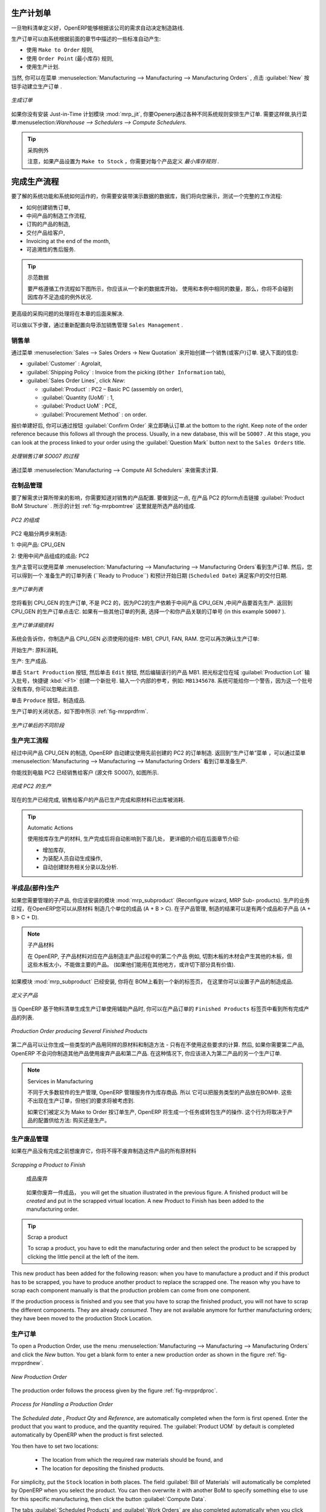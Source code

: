 .. i18n: Manufacturing Orders
.. i18n: ====================
..

生产计划单
====================

.. i18n: Once the bills of materials have been defined, OpenERP is capable of automatically deciding on the manufacturing route according to the needs of the company.
..

一旦物料清单定义好，OpenERP能够根据该公司的需求自动决定制造路线.

.. i18n: Production orders can be proposed automatically by the system depending on several criteria described in the preceding chapter:
..

生产订单可以由系统根据前面的章节中描述的一些标准自动产生:

.. i18n: * Using the ``Make to Order`` rules,
.. i18n: 
.. i18n: * Using the ``Order Point`` (Minimum Stock) rules,
.. i18n: 
.. i18n: * Using the Production plan.
..

* 使用 ``Make to Order`` 规则,

* 使用 ``Order Point`` (最小库存) 规则,

* 使用生产计划.

.. i18n: Of course, you can also start production manually by clicking the button :guilabel:`New` in the menu :menuselection:`Manufacturing --> Manufacturing --> Manufacturing Orders`.
..

当然, 你可以在菜单 :menuselection:`Manufacturing --> Manufacturing --> Manufacturing Orders` , 点击 :guilabel:`New` 按钮手动建立生产订单 .

.. i18n: .. figure:: images/mrp_manual.png
.. i18n:    :scale: 75
.. i18n:    :align: center
.. i18n: 
.. i18n:    *Manufacturing Order*
..

.. figure:: images/mrp_manual.png
   :scale: 75
   :align: center

   *生成订单*

.. i18n: .. index::
.. i18n:    single: module; mrp_jit
..

.. index::
   single: module; mrp_jit

.. i18n: If you have not installed the Just-in-Time planning module :mod:`mrp_jit`, you should start using OpenERP to schedule the Production Orders automatically using the various system rules. To do this, use the menu :menuselection:`Warehouse --> Schedulers --> Compute Schedulers`.
..

如果你没有安装 Just-in-Time 计划模块 :mod:`mrp_jit`, 你要Openerp通过各种不同系统规则安排生产订单. 需要这样做,执行菜单:menuselection:`Warehouse --> Schedulers --> Compute Schedulers`.

.. i18n: .. tip:: Procurement Exceptions
.. i18n: 
.. i18n:         Pay attention to the fact that you have to define `minimum stock rules` for each product set as ``Make to Stock``.
..

.. tip:: 采购例外

        注意，如果产品设置为 ``Make to Stock`` ，你需要对每个产品定义 `最小库存规则` .

.. i18n: Complete Production Workflow
.. i18n: ============================
..

完成生产流程
============================

.. i18n: To understand the usefulness and the functioning of the system you should test a complete workflow
.. i18n: on the database installed with the demonstration data. We will show you:
..

要了解的系统功能和系统如何运作的，你需要安装带演示数据的数据库，我们将向您展示，测试一个完整的工作流程:

.. i18n: * How to create a sales order,
.. i18n: 
.. i18n: * The manufacturing workflow for an intermediate product,
.. i18n: 
.. i18n: * The manufacturing of an ordered product,
.. i18n: 
.. i18n: * The delivery of products to a customer,
.. i18n: 
.. i18n: * Invoicing at the end of the month,
.. i18n: 
.. i18n: * Traceability for after-sales service.
..

* 如何创建销售订单,

* 中间产品的制造工作流程,

* 订购的产品的制造,

* 交付产品给客户,

* Invoicing at the end of the month,

* 可追溯性的售后服务.

.. i18n: .. tip:: Demonstration data
.. i18n: 
.. i18n:     To exactly follow the workflow as shown below, you should keep the same quantities as in the
.. i18n:     example and start from a new database. Then you will not run into exceptions resulting from a lack of stock.
..

.. tip:: 示范数据

    要严格遵循工作流程如下图所示，你应该从一个新的数据库开始，
    使用和本例中相同的数量，那么，你将不会碰到因库存不足造成的例外状况.

.. i18n: This more advanced case of handling problems in procurement will be sorted out later in the chapter.
..

更高级的采购问题的处理将在本章的后面来解决.

.. i18n: To be able to do the following step, add ``Sales Management`` through the Reconfigure wizard.
..

可以做以下步骤，通过重新配置向导添加销售管理 ``Sales Management`` .

.. i18n: The Sales Order
.. i18n: +++++++++++++++
..

销售单
+++++++++++++++

.. i18n: .. index:: quotation
.. i18n: .. index:: sales order
..

.. index:: quotation
.. index:: sales order

.. i18n: Begin by encoding a sales (or customer) order through the menu :menuselection:`Sales --> Sales Orders -> New Quotation`. Enter the following information:
..

通过菜单 :menuselection:`Sales --> Sales Orders -> New Quotation` 来开始创建一个销售(或客户)订单. 键入下面的信息:

.. i18n: * :guilabel:`Customer` : Agrolait,
.. i18n: 
.. i18n: * :guilabel:`Shipping Policy` : Invoice from the picking (``Other Information`` tab),
.. i18n: 
.. i18n: * :guilabel:`Sales Order Lines`, click `New`:
.. i18n: 
.. i18n:   * :guilabel:`Product` : PC2 – Basic PC (assembly on order),
.. i18n: 
.. i18n:   * :guilabel:`Quantity (UoM)` : 1,
.. i18n: 
.. i18n:   * :guilabel:`Product UoM` : PCE,
.. i18n: 
.. i18n:   * :guilabel:`Procurement Method` : on order.
..

* :guilabel:`Customer` : Agrolait,

* :guilabel:`Shipping Policy` : Invoice from the picking (``Other Information`` tab),

* :guilabel:`Sales Order Lines`, click `New`:

  * :guilabel:`Product` : PC2 – Basic PC (assembly on order),

  * :guilabel:`Quantity (UoM)` : 1,

  * :guilabel:`Product UoM` : PCE,

  * :guilabel:`Procurement Method` : on order.

.. i18n: Once the quotation has been entered, you can confirm it immediately by clicking the button
.. i18n: :guilabel:`Confirm Order` at the bottom to the right. Keep note of the order reference because this
.. i18n: follows all through the process. Usually, in a new database, this will be ``SO007`` . At this stage,
.. i18n: you can look at the process linked to your order using the :guilabel:`Question Mark` button next to the ``Sales Orders`` title.
..

报价单建好后, 你可以通过按钮 :guilabel:`Confirm Order` 来立即确认订单.at the bottom to the right. Keep note of the order reference because this
follows all through the process. Usually, in a new database, this will be ``SO007`` . At this stage,
you can look at the process linked to your order using the :guilabel:`Question Mark` button next to the ``Sales Orders`` title.

.. i18n: .. figure:: images/mrp_sales_process_new.png
.. i18n:    :scale: 75
.. i18n:    :align: center
.. i18n: 
.. i18n:    *Process for Handling Sales Order SO007*
..

.. figure:: images/mrp_sales_process_new.png
   :scale: 75
   :align: center

   *处理销售订单 SO007 的过程*

.. i18n: Start the requirements calculation using the menu :menuselection:`Manufacturing --> Compute All Schedulers`.
..

通过菜单 :menuselection:`Manufacturing --> Compute All Schedulers` 来做需求计算.

.. i18n: .. index::
.. i18n:    single: semi-finished product
..

.. index::
   single: semi-finished product

.. i18n: Producing an Intermediate Product
.. i18n: +++++++++++++++++++++++++++++++++
..

在制品管理
+++++++++++++++++++++++++++++++++

.. i18n: To understand the implications of requirements calculation, you should know the configuration of the sold product. To do this, go to the form for product PC2 and click the link :guilabel:`Product BoM Structure` to the right. You get the scheme shown in :ref:`fig-mrpbomtree` which is the composition of the selected product.
..

要了解需求计算所带来的影响，你需要知道对销售的产品配置. 要做到这一点, 在产品 PC2 的form点击链接 :guilabel:`Product BoM Structure` . 所示的计划 :ref:`fig-mrpbomtree` 这里就是所选产品的组成.

.. i18n: .. _fig-mrpbomtree:
.. i18n: 
.. i18n: .. figure:: images/mrp_product_bom_tree_new.png
.. i18n:    :scale: 75
.. i18n:    :align: center
.. i18n: 
.. i18n:    *Composition of PC2*
..

.. _fig-mrpbomtree:

.. figure:: images/mrp_product_bom_tree_new.png
   :scale: 75
   :align: center

   *PC2 的组成*

.. i18n: The PC2 computer has to be manufactured in two steps:
..

PC2 电脑分两步来制造:

.. i18n: 1: The intermediate product: CPU_GEN
..

1: 中间产品: CPU_GEN

.. i18n: 2: The finished product using that intermediate product: PC2
..

2: 使用中间产品组成的成品: PC2

.. i18n: The manufacturing supervisor can then consult the production orders using the menu
.. i18n: :menuselection:`Manufacturing --> Manufacturing --> Manufacturing Orders`. You then get a
.. i18n: list of orders to start (``Ready to Produce``) and the estimated start date (``Scheduled Date``) to meet the customer delivery date.
..

生产主管可以使用菜单
:menuselection:`Manufacturing --> Manufacturing --> Manufacturing Orders`看到生产订单. 然后，您可以得到一个
准备生产的订单列表 (``Ready to Produce``) 和预计开始日期 (``Scheduled Date``) 满足客户的交付日期.

.. i18n: .. figure:: images/mrp_production_list_new.png
.. i18n:    :scale: 75
.. i18n:    :align: center
.. i18n: 
.. i18n:    *List of Manufacturing Orders*
..

.. figure:: images/mrp_production_list_new.png
   :scale: 75
   :align: center

   *生产订单列表*

.. i18n: You will see the production order for CPU_GEN, but not the one for PC2 because it depends on an intermediate product that has to be produced first. Return to the production order for CPU_GEN and click it. If there are several of them, select the one corresponding to your order using the source document that contains your order number (in this example ``SO007`` ).
..

您将看到 CPU_GEN 的生产订单, 不是 PC2 的，因为PC2的生产依赖于中间产品 CPU_GEN ,中间产品要首先生产. 返回到 CPU_GEN 的生产订单点击它. 如果有一些其他订单的列表, 选择一个和你产品关联的订单号 (in this example ``SO007`` ).

.. i18n: .. figure:: images/mrp_production_form_new.png
.. i18n:    :scale: 75
.. i18n:    :align: center
.. i18n: 
.. i18n:    *Details of a Production Order*
..

.. figure:: images/mrp_production_form_new.png
   :scale: 75
   :align: center

   *生产订单详细资料*

.. i18n: The system shows you that you have to manufacture product CPU_GEN using the components: MB1, CPU1, FAN, RAM. You can then confirm the production twice:
..

系统会告诉你，你制造产品 CPU_GEN 必须使用的组件: MB1, CPU1, FAN, RAM. 您可以再次确认生产订单:

.. i18n: Start production: consumption of raw materials,
..

开始生产: 原料消耗,

.. i18n: Produce: manufacturing of finished product.
..

生产: 生产成品.

.. i18n: Click the ``Start Production`` button, then click the ``Edit`` button, and edit the line for the product MB1. Enter a lot number for it by putting the cursor in the field :guilabel:`Production Lot` and pressing :kbd:`<F1>` to create a new lot. Enter an internal reference, for example: ``MB1345678``. The system may then show you a warning because this lot is not in stock, but you can ignore this message.
..

单击 ``Start Production`` 按钮, 然后单击 ``Edit`` 按钮, 然后编辑该行的产品 MB1. 把光标定位在域 :guilabel:`Production Lot` 输入批号，快捷键 :kbd:`<F1>` 创建一个新批号. 输入一个内部的参考，例如: ``MB1345678``. 系统可能给你一个警告，因为这一个批号没有库存, 你可以忽略此消息.

.. i18n: Click the ``Produce`` button to manufacture the finished product.
..

单击 ``Produce`` 按钮，制造成品.

.. i18n: The production order has to be in the closed state as shown in the figure :ref:`fig-mrpprdfrm`.
..

生产订单的关闭状态，如下图中所示 :ref:`fig-mrpprdfrm`.

.. i18n: .. _fig-mrpprdfrm:
.. i18n: 
.. i18n: .. figure:: images/mrp_production_form_end_new.png
.. i18n:    :scale: 75
.. i18n:    :align: center
.. i18n: 
.. i18n:    *Production Order after the Different Stages*
..

.. _fig-mrpprdfrm:

.. figure:: images/mrp_production_form_end_new.png
   :scale: 75
   :align: center

   *生产订单后的不同阶段*

.. i18n: Finished Product Manufacturing
.. i18n: ++++++++++++++++++++++++++++++
..

生产完工流程
++++++++++++++++++++++++++++++

.. i18n: Having manufactured the intermediate product CPU_GEN, OpenERP automatically proposes the manufacturing
.. i18n: of the computer PC2 using the order created earlier. Return to the Manufacturing Orders menu and look at the orders Ready to Produce through  :menuselection:`Manufacturing --> Manufacturing --> Manufacturing Orders`.
..

经过中间产品 CPU_GEN 的制造, OpenERP 自动建议使用先前创建的 PC2 的订单制造. 返回到“生产订单”菜单 ，可以通过菜单 :menuselection:`Manufacturing --> Manufacturing --> Manufacturing Orders` 看到订单准备生产.

.. i18n: You will find computer PC2 which has been sold to the customer (source document SO007), as shown in the figure hereafter.
..

你能找到电脑 PC2 已经销售给客户 (源文件 SO007), 如图所示.

.. i18n: .. figure:: images/mrp_production_list_end_new.png
.. i18n:     :scale: 75
.. i18n:     :align: center
.. i18n:     
.. i18n:     *Completed Production for PC2*
..

.. figure:: images/mrp_production_list_end_new.png
    :scale: 75
    :align: center
    
    *完成 PC2 的生产*

.. i18n: Now that the production has been completed, the product sold to the customer has been manufactured and the raw materials have been consumed and taken out of stock.
.. i18n:  
.. i18n: .. tip:: Automatic Actions
.. i18n: 
.. i18n:     As well as managing the use of materials and the production of stocks, manufacturing can have the following
.. i18n:     automatic effects which are detailed further on in the chapter:
.. i18n:     
.. i18n:     * adding value to stock,
.. i18n:     * generating operations for assembly staff,
.. i18n:     * automatically creating analytical accounting entries.
..

现在的生产已经完成, 销售给客户的产品已生产完成和原材料已出库被消耗.
 
.. tip:: Automatic Actions

    使用按库存生产的材料, 生产完成后将自动影响到下面几处， 更详细的介绍在后面章节介绍:
    
    * 增加库存,
    * 为装配人员自动生成操作,
    * 自动创建财务相关分录以及分析.

.. i18n: Subproduct Production
.. i18n: +++++++++++++++++++++
..

半成品(部件)生产
+++++++++++++++++++++

.. i18n: If you need to manage subproducts, you should install the module :mod:`mrp_subproduct` (Reconfigure wizard, MRP Sub-
.. i18n: products). The normal behaviour of manufacturing in OpenERP enables you to manufacture several units of the
.. i18n: same finished product from raw materials (A + B > C). With Subproduct management, the manufacturing result can be to have both finished products and secondary products (A + B > C + D).
..

如果您需要管理的子产品, 你应该安装的模块 :mod:`mrp_subproduct` (Reconfigure wizard, MRP Sub-
products). 生产的业务过程，在OpenERP您可以从原材料
制造几个单位的成品 (A + B > C). 在子产品管理, 制造的结果可以是有两个成品和子产品 (A + B > C + D).

.. i18n: .. note:: Subproduct Material
.. i18n: 
.. i18n:     In OpenERP, subproduct material corresponds to secondary products that are a by-product of the main manufacturing
.. i18n:     process. For example, cutting planks of timber will produce other planks but these bits of timber are too small 
.. i18n:     (or the offcuts may have value for the company if they can be used elsewhere).
..

.. note:: 子产品材料

    在 OpenERP, 子产品材料对应在产品制造主产品过程中的第二个产品
    例如, 切割木板的木材会产生其他的木板，但这些木板太小，不能做主要的产品。
    (如果他们能用在其他地方，或许切下部分具有价值).

.. i18n: If the module :mod:`mrp_subproduct` has been installed, you get a new tab Sub products in the Bill of Material
.. i18n: that lets you set secondary products resulting from the manufacturing of the finished product.
..

如果模块 :mod:`mrp_subproduct` 已经安装, 你将在 BOM上看到一个新的标签页，
在这里你可以设置子产品的制造成品.

.. i18n: .. figure:: images/mrp_bom_subproduct.png
.. i18n:     :scale: 75
.. i18n:     :align: center
.. i18n:     
.. i18n:     *Definition of Subproducts*
..

.. figure:: images/mrp_bom_subproduct.png
    :scale: 75
    :align: center
    
    *定义子产品*

.. i18n: When OpenERP generates a production order based on a bill of materials that uses a secondary product, you pick
.. i18n: up the list of all products in the second tab of the production order ``Finished Products``.
.. i18n:     
.. i18n: .. figure:: images/mrp_production.png
.. i18n:     :scale: 75
.. i18n:     :align: center
.. i18n:     
.. i18n:     *Production Order producing Several Finished Products*
..

当 OpenERP 基于物料清单生成生产订单使用辅助产品时, 你可以在产品订单的 ``Finished Products``
标签页中看到所有完成产品的列表.
    
.. figure:: images/mrp_production.png
    :scale: 75
    :align: center
    
    *Production Order producing Several Finished Products*

.. i18n: Secondary products enable you to generate several types of products from the same raw materials and manufacturing methods - only these are not used in the calculation of requirements. Then, if you need the secondary products, OpenERP will not ask you to manufacture another product to use the waste products and secondary products of this production. In this case, you should enter another production order for the secondary product.
..

第二产品可以让你生成一些类型的产品用同样的原材料和制造方法 - 只有在不使用这些要求的计算. 然后, 如果你需要第二产品, OpenERP 不会问你制造其他产品使用废弃产品和第二产品. 
在这种情况下, 你应该进入为第二产品的另一个生产订单.

.. i18n: .. note:: Services in Manufacturing
.. i18n: 
.. i18n:     Unlike most software for production management, OpenERP manages services as well as stockable products. So
.. i18n:     it is possible to put products of type Service in a bill of materials. These do not appear in the production 
.. i18n:     order, but their requirements will be taken into account.
.. i18n:     
.. i18n:     If they are defined as Make to Order, OpenERP will generate a task for the manufacturing or a subcontract
.. i18n:     order for the operations. The behaviour will depend on the Supply Method configured in the product form: Buy
.. i18n:     or Produce.
..

.. note:: Services in Manufacturing

    不同于大多数软件的生产管理, OpenERP 管理服务作为库存商品. 所以
    它可以把服务类型的产品放在BOM中. 这些不出现在生产订单，但他们的要求将被考虑到.
    
    如果它们被定义为 Make to Order 按订单生产, OpenERP 将生成一个任务或转包生产的操作. 
    这个行为将取决于产品的配置供给方法: 购买还是生产。

.. i18n: Scrapping
.. i18n: +++++++++
..

生产废品管理
+++++++++++++

.. i18n: If you have to scrap the final product before it is finished, you will have to scrap every component allowed for this product. 
..

如果在产品没有完成之前想废弃它，你将不得不废弃制造这件产品的所有原材料

.. i18n: .. figure:: images/mo_scrap.png
.. i18n:     :scale: 75
.. i18n:     :align: center
.. i18n:     
.. i18n:     *Scrapping a Product to Finish*
..

.. figure:: images/mo_scrap.png
    :scale: 75
    :align: center
    
    *Scrapping a Product to Finish*

     成品废弃

.. i18n: If you scrap a Product to Finish, you will get the situation illustrated in the previous figure. A finished product will be *created* and put in the scrapped virtual location. A new Product to Finish has been added to the manufacturing order.
..

   如果你废弃一件成品， you will get the situation illustrated in the previous figure. A finished product will be *created* and put in the scrapped virtual location. A new Product to Finish has been added to the manufacturing order.

.. i18n: .. tip:: Scrap a product
.. i18n: 
.. i18n:     To scrap a product, you have to edit the manufacturing order and then select the product to be
.. i18n:     scrapped by clicking the little pencil at the left of the item.
..

.. tip:: Scrap a product

    To scrap a product, you have to edit the manufacturing order and then select the product to be
    scrapped by clicking the little pencil at the left of the item.

.. i18n: This new product has been added for the following reason: when you have to manufacture a product and if this product
.. i18n: has to be scrapped, you have to produce another product to replace the scrapped one. The reason why 
.. i18n: you have to scrap each component manually is that the production problem can come from one component.
..

This new product has been added for the following reason: when you have to manufacture a product and if this product
has to be scrapped, you have to produce another product to replace the scrapped one. The reason why 
you have to scrap each component manually is that the production problem can come from one component.

.. i18n: If the production process is finished and you see that you have to scrap the finished product, you will
.. i18n: not have to scrap the different components. They are already *consumed*. They are not available anymore
.. i18n: for further manufacturing orders; they have been moved to the production Stock Location.
..

If the production process is finished and you see that you have to scrap the finished product, you will
not have to scrap the different components. They are already *consumed*. They are not available anymore
for further manufacturing orders; they have been moved to the production Stock Location.

.. i18n: Production Orders
.. i18n: +++++++++++++++++
..

生产订单
+++++++++++++++++

.. i18n: To open a Production Order, use the menu :menuselection:`Manufacturing --> Manufacturing --> Manufacturing Orders` and click the `New` button.
.. i18n: You get a blank form to enter a new production order as shown in the figure :ref:`fig-mrpprdnew`.
..

To open a Production Order, use the menu :menuselection:`Manufacturing --> Manufacturing --> Manufacturing Orders` and click the `New` button.
You get a blank form to enter a new production order as shown in the figure :ref:`fig-mrpprdnew`.

.. i18n: .. _fig-mrpprdnew:
.. i18n: 
.. i18n: .. figure:: images/mrp_production_new.png
.. i18n:    :scale: 75
.. i18n:    :align: center
.. i18n: 
.. i18n:    *New Production Order*
..

.. _fig-mrpprdnew:

.. figure:: images/mrp_production_new.png
   :scale: 75
   :align: center

   *New Production Order*

.. i18n: The production order follows the process given by the figure :ref:`fig-mrpprdproc`.
..

The production order follows the process given by the figure :ref:`fig-mrpprdproc`.

.. i18n: .. _fig-mrpprdproc:
.. i18n: 
.. i18n: .. figure:: images/mrp_production_processus.png
.. i18n:    :scale: 75
.. i18n:    :align: center
.. i18n: 
.. i18n:    *Process for Handling a Production Order*
..

.. _fig-mrpprdproc:

.. figure:: images/mrp_production_processus.png
   :scale: 75
   :align: center

   *Process for Handling a Production Order*

.. i18n: The `Scheduled date` , `Product Qty` and `Reference`, are automatically completed when the form is first opened.
.. i18n: Enter the product that you want to produce, and the quantity required. The :guilabel:`Product UOM` by
.. i18n: default is completed automatically by OpenERP when the product is first selected.
..

The `Scheduled date` , `Product Qty` and `Reference`, are automatically completed when the form is first opened.
Enter the product that you want to produce, and the quantity required. The :guilabel:`Product UOM` by
default is completed automatically by OpenERP when the product is first selected.

.. i18n: You then have to set two locations:
..

You then have to set two locations:

.. i18n: 	* The location from which the required raw materials should be found, and
.. i18n: 
.. i18n: 	* The location for depositing the finished products.
..

	* The location from which the required raw materials should be found, and

	* The location for depositing the finished products.

.. i18n: For simplicity, put the ``Stock`` location in both places. The field :guilabel:`Bill of Materials` will
.. i18n: automatically be completed by OpenERP when you select the product. You can then overwrite it with another BoM to specify something else to use for this specific manufacturing, then click the button :guilabel:`Compute Data`.
..

For simplicity, put the ``Stock`` location in both places. The field :guilabel:`Bill of Materials` will
automatically be completed by OpenERP when you select the product. You can then overwrite it with another BoM to specify something else to use for this specific manufacturing, then click the button :guilabel:`Compute Data`.

.. i18n: The tabs :guilabel:`Scheduled Products` and :guilabel:`Work Orders` are also completed automatically when you click
.. i18n: :guilabel:`Compute Data` (in the :guilabel:`Work Orders` or :guilabel:`Scheduled Products` tabs). 
.. i18n: You will find the raw materials there that are required for the production and the operations needed by the assembly staff.
..

The tabs :guilabel:`Scheduled Products` and :guilabel:`Work Orders` are also completed automatically when you click
:guilabel:`Compute Data` (in the :guilabel:`Work Orders` or :guilabel:`Scheduled Products` tabs). 
You will find the raw materials there that are required for the production and the operations needed by the assembly staff.

.. i18n: If you want to start production, click the button :guilabel:`Confirm Production`, and OpenERP automatically completes the :guilabel:`Products to Consume` field in the :guilabel:`Consumed Products` tab and :guilabel:`Products to Finish` field in :guilabel:`Finished Products` tab.
..

If you want to start production, click the button :guilabel:`Confirm Production`, and OpenERP automatically completes the :guilabel:`Products to Consume` field in the :guilabel:`Consumed Products` tab and :guilabel:`Products to Finish` field in :guilabel:`Finished Products` tab.

.. i18n: The information in the :guilabel:`Consumed Products` tab can be changed if:
..

The information in the :guilabel:`Consumed Products` tab can be changed if:

.. i18n: * you want to enter a serial number for raw materials,
.. i18n: 
.. i18n: * you want to change the quantities consumed (lost during production).
..

* you want to enter a serial number for raw materials,

* you want to change the quantities consumed (lost during production).

.. i18n: For traceability, you can set lot numbers on the raw materials used, or on the finished
.. i18n: products.
.. i18n: Note the :guilabel:`Production Lot` and :guilabel:`Pack` numbers.
..

For traceability, you can set lot numbers on the raw materials used, or on the finished
products.
Note the :guilabel:`Production Lot` and :guilabel:`Pack` numbers.

.. i18n: Once the order is confirmed, you should force the reservation of materials
.. i18n: using the :guilabel:`Force Reservation` button. This means that you do not have
.. i18n: to wait for the scheduler to assign and reserve the raw materials from your stock for this
.. i18n: production run. This shortens the procurement process.
..

Once the order is confirmed, you should force the reservation of materials
using the :guilabel:`Force Reservation` button. This means that you do not have
to wait for the scheduler to assign and reserve the raw materials from your stock for this
production run. This shortens the procurement process.

.. i18n: If you do not want to change the priorities, just leave the production order in this state and the scheduler will create a plan based on the priority and your planned date.
..

If you do not want to change the priorities, just leave the production order in this state and the scheduler will create a plan based on the priority and your planned date.

.. i18n: To start the production of products, click :guilabel:`Start Production`. The raw materials are then consumed automatically from stock, which means that the draft ( ``Waiting`` ) movements become ``Done``.
..

To start the production of products, click :guilabel:`Start Production`. The raw materials are then consumed automatically from stock, which means that the draft ( ``Waiting`` ) movements become ``Done``.

.. i18n: Once the production is complete, click :guilabel:`Produce`. The finished products are now moved into stock.
..

Once the production is complete, click :guilabel:`Produce`. The finished products are now moved into stock.

.. i18n: .. Copyright © Open Object Press. All rights reserved.
..

.. Copyright © Open Object Press. All rights reserved.

.. i18n: .. You may take electronic copy of this publication and distribute it if you don't
.. i18n: .. change the content. You can also print a copy to be read by yourself only.
..

.. You may take electronic copy of this publication and distribute it if you don't
.. change the content. You can also print a copy to be read by yourself only.

.. i18n: .. We have contracts with different publishers in different countries to sell and
.. i18n: .. distribute paper or electronic based versions of this book (translated or not)
.. i18n: .. in bookstores. This helps to distribute and promote the OpenERP product. It
.. i18n: .. also helps us to create incentives to pay contributors and authors using author
.. i18n: .. rights of these sales.
..

.. We have contracts with different publishers in different countries to sell and
.. distribute paper or electronic based versions of this book (translated or not)
.. in bookstores. This helps to distribute and promote the OpenERP product. It
.. also helps us to create incentives to pay contributors and authors using author
.. rights of these sales.

.. i18n: .. Due to this, grants to translate, modify or sell this book are strictly
.. i18n: .. forbidden, unless Tiny SPRL (representing Open Object Press) gives you a
.. i18n: .. written authorisation for this.
..

.. Due to this, grants to translate, modify or sell this book are strictly
.. forbidden, unless Tiny SPRL (representing Open Object Press) gives you a
.. written authorisation for this.

.. i18n: .. Many of the designations used by manufacturers and suppliers to distinguish their
.. i18n: .. products are claimed as trademarks. Where those designations appear in this book,
.. i18n: .. and Open Object Press was aware of a trademark claim, the designations have been
.. i18n: .. printed in initial capitals.
..

.. Many of the designations used by manufacturers and suppliers to distinguish their
.. products are claimed as trademarks. Where those designations appear in this book,
.. and Open Object Press was aware of a trademark claim, the designations have been
.. printed in initial capitals.

.. i18n: .. While every precaution has been taken in the preparation of this book, the publisher
.. i18n: .. and the authors assume no responsibility for errors or omissions, or for damages
.. i18n: .. resulting from the use of the information contained herein.
..

.. While every precaution has been taken in the preparation of this book, the publisher
.. and the authors assume no responsibility for errors or omissions, or for damages
.. resulting from the use of the information contained herein.

.. i18n: .. Published by Open Object Press, Grand Rosière, Belgium
..

.. Published by Open Object Press, Grand Rosière, Belgium
